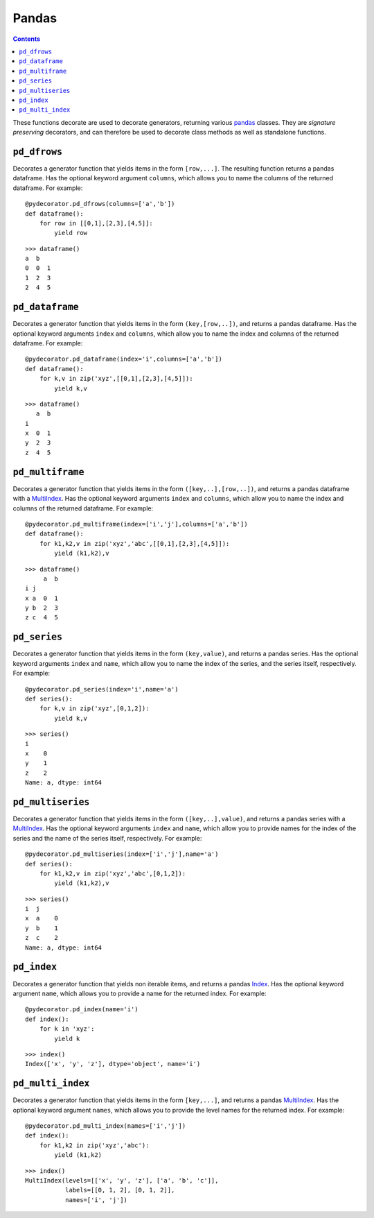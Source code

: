 =================
Pandas
=================

.. contents:: Contents
   :local:


These functions decorate are used to decorate generators, returning various `pandas <https://pandas.pydata.org/pandas-docs/stable/index.html>`_ classes. They are *signature preserving* decorators, and can therefore be used to decorate class methods as well as standalone functions.

``pd_dfrows``
-----------------------------------------

Decorates a generator function that yields items in the form ``[row,...]``. The resulting function returns a pandas dataframe. Has the optional keyword argument ``columns``, which allows you to name the columns of the returned dataframe. For example::

    @pydecorator.pd_dfrows(columns=['a','b'])
    def dataframe():
        for row in [[0,1],[2,3],[4,5]]:
            yield row

::

    >>> dataframe()
    a  b
    0  0  1
    1  2  3
    2  4  5


``pd_dataframe``
-----------------------------------------

Decorates a generator function that yields items in the form ``(key,[row,..])``, and returns a pandas dataframe. Has the optional keyword arguments ``index`` and ``columns``, which allow you to name the index and columns of the returned dataframe. For example::

    @pydecorator.pd_dataframe(index='i',columns=['a','b'])
    def dataframe():
        for k,v in zip('xyz',[[0,1],[2,3],[4,5]]):
            yield k,v

::

    >>> dataframe()
       a  b
    i      
    x  0  1
    y  2  3
    z  4  5

``pd_multiframe``
-----------------------------------------

Decorates a generator function that yields items in the form ``([key,..],[row,..])``, and returns a pandas dataframe with a `MultiIndex <https://pandas.pydata.org/pandas-docs/stable/generated/pandas.MultiIndex.html>`_. Has the optional keyword arguments ``index`` and ``columns``, which allow you to name the index and columns of the returned dataframe. For example::

    @pydecorator.pd_multiframe(index=['i','j'],columns=['a','b'])
    def dataframe():
        for k1,k2,v in zip('xyz','abc',[[0,1],[2,3],[4,5]]):
            yield (k1,k2),v

::

    >>> dataframe()
         a  b
    i j      
    x a  0  1
    y b  2  3
    z c  4  5

``pd_series``
-----------------------------------------

Decorates a generator function that yields items in the form ``(key,value)``, and returns a pandas series. Has the optional keyword arguments ``index`` and ``name``, which allow you to name the index of the series, and the series itself, respectively. For example::

    @pydecorator.pd_series(index='i',name='a')
    def series():
        for k,v in zip('xyz',[0,1,2]):
            yield k,v

::

    >>> series()
    i
    x    0
    y    1
    z    2
    Name: a, dtype: int64


``pd_multiseries``
-----------------------------------------

Decorates a generator function that yields items in the form ``([key,..],value)``, and returns a pandas series with a `MultiIndex <https://pandas.pydata.org/pandas-docs/stable/generated/pandas.MultiIndex.html>`_. Has the optional keyword arguments ``index`` and ``name``, which allow you to provide names for the index of the series and the name of the series itself, respectively. For example::

    @pydecorator.pd_multiseries(index=['i','j'],name='a')
    def series():
        for k1,k2,v in zip('xyz','abc',[0,1,2]):
            yield (k1,k2),v

::

    >>> series()
    i  j
    x  a    0
    y  b    1
    z  c    2
    Name: a, dtype: int64


``pd_index``
-----------------------------------------

Decorates a generator function that yields non iterable items, and returns a pandas `Index <https://pandas.pydata.org/pandas-docs/stable/generated/pandas.Index.html>`_. Has the optional keyword argument ``name``, which allows you to provide a name for the returned index. For example::

    @pydecorator.pd_index(name='i')
    def index():
        for k in 'xyz':
            yield k

::

    >>> index()
    Index(['x', 'y', 'z'], dtype='object', name='i')



``pd_multi_index``
-----------------------------------------

Decorates a generator function that yields items in the form ``[key,...]``, and returns a pandas `MultiIndex <https://pandas.pydata.org/pandas-docs/stable/generated/pandas.MultiIndex.html>`_. Has the optional keyword argument ``names``, which allows you to provide the level names for the returned index. For example::

    @pydecorator.pd_multi_index(names=['i','j'])
    def index():
        for k1,k2 in zip('xyz','abc'):
            yield (k1,k2)

::

    >>> index()
    MultiIndex(levels=[['x', 'y', 'z'], ['a', 'b', 'c']],
               labels=[[0, 1, 2], [0, 1, 2]],
               names=['i', 'j'])


